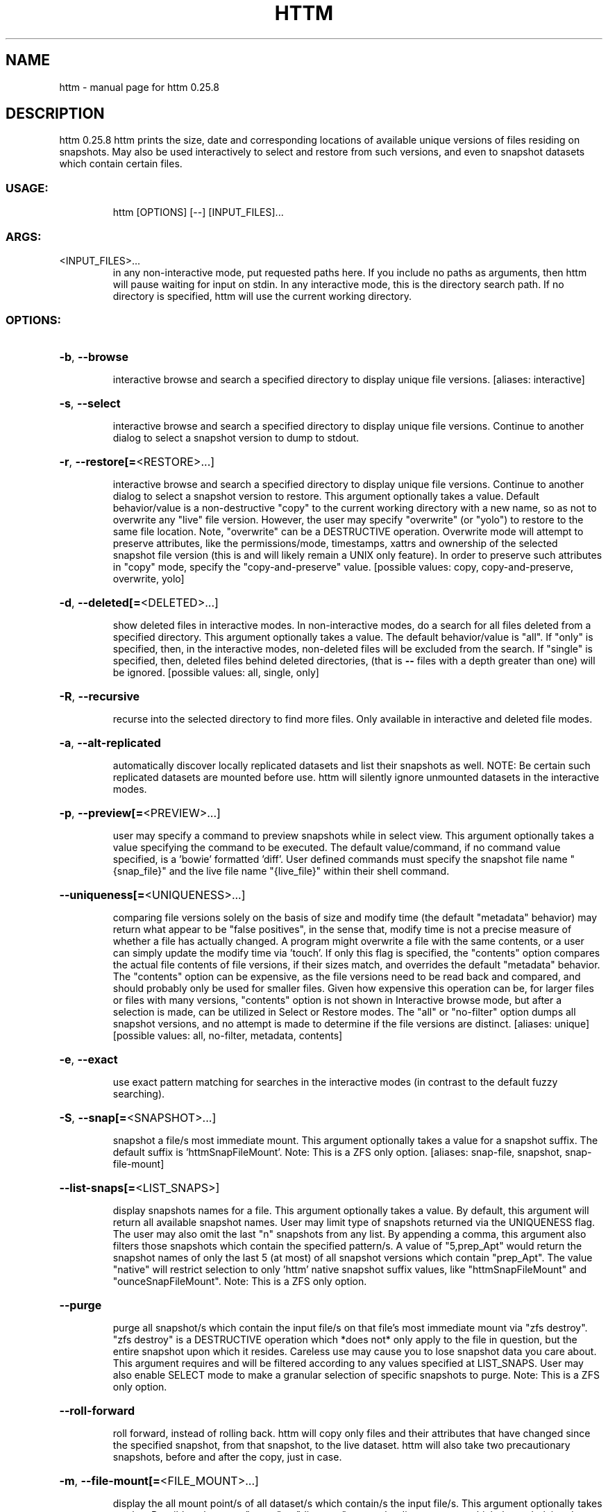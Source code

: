 .\" DO NOT MODIFY THIS FILE!  It was generated by help2man 1.49.3.
.TH HTTM "1" "March 2023" "httm 0.25.8" "User Commands"
.SH NAME
httm \- manual page for httm 0.25.8
.SH DESCRIPTION
httm 0.25.8
httm prints the size, date and corresponding locations of available unique versions of files
residing on snapshots.  May also be used interactively to select and restore from such versions, and
even to snapshot datasets which contain certain files.
.SS "USAGE:"
.IP
httm [OPTIONS] [\-\-] [INPUT_FILES]...
.SS "ARGS:"
.TP
<INPUT_FILES>...
in any non\-interactive mode, put requested paths here.  If you include
no paths as arguments, then httm will pause waiting for input on stdin.
In any interactive mode, this is the directory search path. If no
directory is specified, httm will use the current working directory.
.SS "OPTIONS:"
.HP
\fB\-b\fR, \fB\-\-browse\fR
.IP
interactive browse and search a specified directory to display unique file versions.
[aliases: interactive]
.HP
\fB\-s\fR, \fB\-\-select\fR
.IP
interactive browse and search a specified directory to display unique file versions.
Continue to another dialog to select a snapshot version to dump to stdout.
.HP
\fB\-r\fR, \fB\-\-restore[=\fR<RESTORE>...]
.IP
interactive browse and search a specified directory to display unique file versions.
Continue to another dialog to select a snapshot version to restore.  This argument
optionally takes a value.  Default behavior/value is a non\-destructive "copy" to the
current working directory with a new name, so as not to overwrite any "live" file
version.  However, the user may specify "overwrite" (or "yolo") to restore to the same
file location.  Note, "overwrite" can be a DESTRUCTIVE operation.  Overwrite mode will
attempt to preserve attributes, like the permissions/mode, timestamps, xattrs and
ownership of the selected snapshot file version (this is and will likely remain a UNIX
only feature).  In order to preserve such attributes in "copy" mode, specify the
"copy\-and\-preserve" value. [possible values: copy, copy\-and\-preserve, overwrite, yolo]
.HP
\fB\-d\fR, \fB\-\-deleted[=\fR<DELETED>...]
.IP
show deleted files in interactive modes.
In non\-interactive modes, do a search for all files deleted from a specified directory.
This argument optionally takes a value. The default behavior/value is "all".
If "only" is specified, then, in the interactive modes,
non\-deleted files will be excluded from the search.
If "single" is specified, then, deleted files behind deleted directories,
(that is \fB\-\-\fR files with a depth greater
than one) will be ignored. [possible values: all, single, only]
.HP
\fB\-R\fR, \fB\-\-recursive\fR
.IP
recurse into the selected directory to find more files. Only available in interactive
and deleted file modes.
.HP
\fB\-a\fR, \fB\-\-alt\-replicated\fR
.IP
automatically discover locally replicated datasets and list their snapshots as well.
NOTE: Be certain such replicated datasets are mounted before use.  httm will silently
ignore unmounted datasets in the interactive modes.
.HP
\fB\-p\fR, \fB\-\-preview[=\fR<PREVIEW>...]
.IP
user may specify a command to preview snapshots while in select view.
This argument optionally takes a value specifying the command to be executed.
The default value/command, if no command value specified, is a 'bowie' formatted 'diff'.
User defined commands must specify the snapshot file name "{snap_file}" and the live file
name "{live_file}" within their shell command.
.HP
\fB\-\-uniqueness[=\fR<UNIQUENESS>...]
.IP
comparing file versions solely on the basis of size and modify time (the default
"metadata" behavior) may return what appear to be "false positives", in the sense that,
modify time is not a precise measure of whether a file has actually changed.  A program
might overwrite a file with the same contents, or a user can simply update the modify
time via 'touch'.  If only this flag is specified, the "contents" option compares the
actual file contents of file versions, if their sizes match, and overrides the default
"metadata" behavior.  The "contents" option can be expensive, as the file versions need
to be read back and compared, and should probably only be used for smaller files.  Given
how expensive this operation can be, for larger files or files with many versions,
"contents" option is not shown in Interactive browse mode, but after a selection is
made, can be utilized in Select or Restore modes.  The "all" or "no\-filter" option dumps
all snapshot versions, and no attempt is made to determine if the file versions are
distinct. [aliases: unique] [possible values: all, no\-filter, metadata, contents]
.HP
\fB\-e\fR, \fB\-\-exact\fR
.IP
use exact pattern matching for searches in the interactive modes (in contrast to the
default fuzzy searching).
.HP
\fB\-S\fR, \fB\-\-snap[=\fR<SNAPSHOT>...]
.IP
snapshot a file/s most immediate mount.
This argument optionally takes a value for a snapshot suffix.
The default suffix is 'httmSnapFileMount'.  Note: This is a ZFS only option.
[aliases: snap\-file, snapshot, snap\-file\-mount]
.HP
\fB\-\-list\-snaps[=\fR<LIST_SNAPS>]
.IP
display snapshots names for a file.
This argument optionally takes a value.  By default, this argument will return all
available snapshot names.  User may limit type of snapshots returned via the UNIQUENESS flag.
The user may also omit the last "n" snapshots from any list.  By appending a comma,
this argument also filters those snapshots which contain the specified pattern/s.
A value of "5,prep_Apt" would return the snapshot names of only the last 5 (at most)
of all snapshot versions which contain "prep_Apt".  The value "native" will restrict
selection to only 'httm' native snapshot suffix values, like "httmSnapFileMount" and "ounceSnapFileMount".
Note: This is a ZFS only option.
.HP
\fB\-\-purge\fR
.IP
purge all snapshot/s which contain the input file/s on that file's most immediate mount
via "zfs destroy".  "zfs destroy" is a DESTRUCTIVE operation which *does not* only apply
to the file in question, but the entire snapshot upon which it resides.  Careless use
may cause you to lose snapshot data you care about.  This argument requires and will be
filtered according to any values specified at LIST_SNAPS.  User may also enable SELECT
mode to make a granular selection of specific snapshots to purge.  Note: This is a ZFS
only option.
.HP
\fB\-\-roll\-forward\fR
.IP
roll forward, instead of rolling back.  httm will copy only files and their attributes that 
have changed since the specified snapshot, from that snapshot, to the live dataset.  httm will
also take two precautionary snapshots, before and after the copy, just in case.
.HP
\fB\-m\fR, \fB\-\-file\-mount[=\fR<FILE_MOUNT>...]
.IP
display the all mount point/s of all dataset/s which contain/s the input file/s.
This argument optionally takes a value.
Possible values are: "target" or "directory", return the directory upon which the underlying
dataset or device of the mount, "source" or "device" or "dataset", return the underlying
dataset/device of the mount, and, "relative\-path" or "relative", return the path relative
to the underlying dataset/device of the mount. [aliases: mount]
[possible values: source, target, directory, device, dataset, relative\-path, relative, relpath]
.HP
\fB\-l\fR, \fB\-\-last\-snap[=\fR<LAST_SNAP>...]
.IP
automatically select and print the path of last\-in\-time unique snapshot version for the
input file.  This argument optionally takes a value.  Possible values are: "any", return
the last in time snapshot version, this is the default behavior/value, "ditto", return
only last snaps which are the same as the live file version, "no\-ditto\-exclusive",
return only a last snap which is not the same as the live version (argument "\-\-no\-ditto"
is an alias for this option), "no\-ditto\-inclusive", return a last snap which is not the
same as the live version, or should none exist, return the live file, and, "none" or
"without", return the live file only for those files without a last snapshot. [possible
values: any, ditto, no\-ditto, no\-ditto\-exclusive, no\-ditto\-inclusive, none, without]
.HP
\fB\-n\fR, \fB\-\-raw\fR
.IP
display the snapshot locations only, without extraneous information, delimited by a
NEWLINE character. [aliases: newline]
.HP
\fB\-0\fR, \fB\-\-zero\fR
.IP
display the snapshot locations only, without extraneous information, delimited by a NULL
character.
.HP
\fB\-\-not\-so\-pretty\fR
.IP
display the ordinary output, but tab delimited, without any pretty border lines.
[aliases: tabs, plain\-jane, not\-pretty]
.HP
\fB\-\-json\fR
.IP
display the ordinary output, but as formatted JSON.
.HP
\fB\-\-omit\-ditto\fR
.IP
omit display of the snapshot version which may be identical to the live version (`httm`
ordinarily displays all snapshot versions and the live version).
.HP
\fB\-\-no\-filter\fR
.IP
by default, in the interactive modes, httm will filter out files residing upon
non\-supported datasets (like ext4, tmpfs, procfs, sysfs, or devtmpfs, etc.), and within
any "common" snapshot paths.  Here, one may select to disable such filtering.  httm,
however, will always show the input path, and results from behind any input path when
that is the path being searched.
.HP
\fB\-\-no\-hidden\fR
.IP
never show information regarding hidden files and directories (those that start with a
\&'.') in the recursive or interactive modes.
.HP
\fB\-\-no\-traverse\fR
.IP
in recursive mode, don't traverse symlinks.  Although httm does its best to prevent searching
pathologically recursive symlink\-ed paths, here, you may disable symlink
traversal completely.  NOTE: httm will never traverse symlinks when a requested
recursive search is on the root/base directory ("/").
.HP
\fB\-\-no\-live\fR
.IP
only display information concerning snapshot versions (display no information regarding
live versions of files or directories). [aliases: dead, disco]
.HP
\fB\-\-no\-snap\fR
.IP
only display information concerning 'pseudo\-live' versions in Display Recursive mode (in
\fB\-\-deleted\fR, \fB\-\-recursive\fR, but non\-interactive modes).  Useful for finding the "files that
once were" and displaying only those pseudo\-live/zombie files. [aliases: undead, zombie]
.HP
\fB\-\-map\-aliases\fR <MAP_ALIASES>
.IP
manually map a local directory (eg. "/Users/<User Name>") as an alias of a mount point
for ZFS or btrfs, such as the local mount point for a backup on a remote share (eg.
"/Volumes/Home").  This option is useful if you wish to view snapshot versions from
within the local directory you back up to your remote share.  This option requires a
value.  Such a value is delimited by a colon, ':', and is specified in the form
<LOCAL_DIR>:<REMOTE_DIR> (eg. \fB\-\-map\-aliases\fR /Users/<User Name>:/Volumes/Home).  Multiple
maps may be specified delimited by a comma, ','.  You may also set via the environment
variable HTTM_MAP_ALIASES. [aliases: aliases]
.HP
\fB\-\-num\-versions[=\fR<NUM_VERSIONS>...]
.IP
detect and display the number of unique versions available (e.g. one, "1", version is
available if either a snapshot version exists, and is identical to live version, or only
a live version exists).  This argument optionally takes a value.  The default value,
"all", will print the filename and number of versions, "graph" will print the filename
and a line of characters representing the number of versions, "single" will print only
filenames which only have one version, (and "single\-no\-snap" will print those without a
snap taken, and "single\-with\-snap" will print those with a snap taken), and "multiple"
will print only filenames which only have multiple versions. [possible values: all,
graph, single, single\-no\-snap, single\-with\-snap, multiple]
.HP
\fB\-\-utc\fR
.IP
use UTC for date display and timestamps
.HP
\fB\-\-debug\fR
.IP
print configuration and debugging info
.HP
\fB\-\-install\-zsh\-hot\-keys\fR
.IP
install zsh hot keys to the users home directory, and then exit
.HP
\fB\-h\fR, \fB\-\-help\fR
.IP
Print help information
.HP
\fB\-V\fR, \fB\-\-version\fR
.IP
Print version information
.SH "SEE ALSO"
The full documentation for
.B httm
is maintained as a Texinfo manual.  If the
.B info
and
.B httm
programs are properly installed at your site, the command
.IP
.B info httm
.PP
should give you access to the complete manual.
